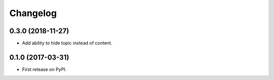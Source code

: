 
Changelog
=========

0.3.0 (2018-11-27)
------------------
* Add ability to hide topic instead of content.

0.1.0 (2017-03-31)
------------------

* First release on PyPI.
